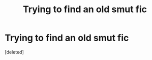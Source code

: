 #+TITLE: Trying to find an old smut fic

* Trying to find an old smut fic
:PROPERTIES:
:Score: 2
:DateUnix: 1564186047.0
:DateShort: 2019-Jul-27
:FlairText: What's That Fic?
:END:
[deleted]

